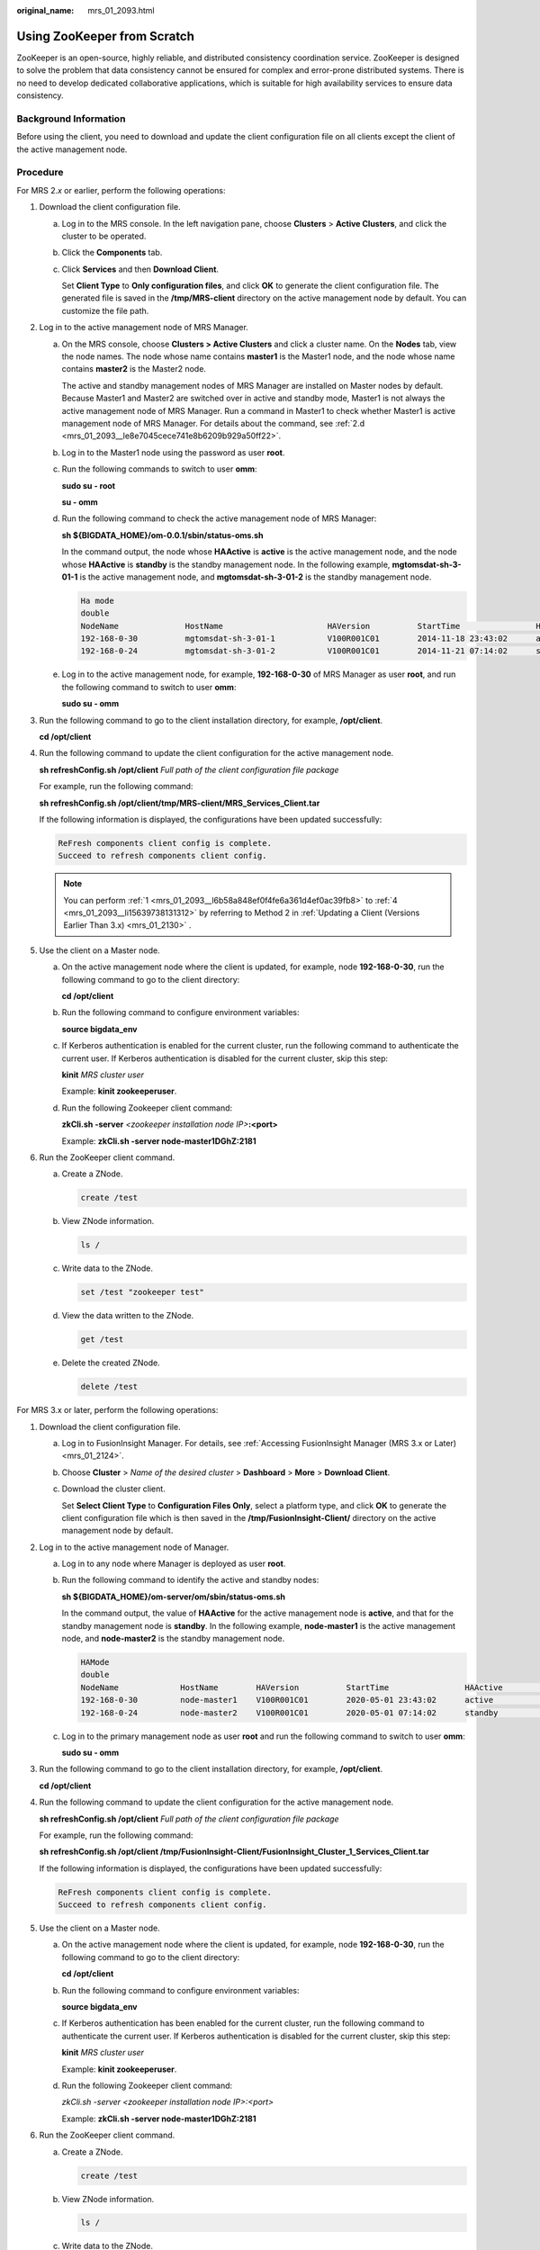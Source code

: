:original_name: mrs_01_2093.html

.. _mrs_01_2093:

Using ZooKeeper from Scratch
============================

ZooKeeper is an open-source, highly reliable, and distributed consistency coordination service. ZooKeeper is designed to solve the problem that data consistency cannot be ensured for complex and error-prone distributed systems. There is no need to develop dedicated collaborative applications, which is suitable for high availability services to ensure data consistency.

Background Information
----------------------

Before using the client, you need to download and update the client configuration file on all clients except the client of the active management node.

Procedure
---------

For MRS 2.\ *x* or earlier, perform the following operations:

#. .. _mrs_01_2093__l6b58a848ef0f4fe6a361d4ef0ac39fb8:

   Download the client configuration file.

   a. Log in to the MRS console. In the left navigation pane, choose **Clusters** > **Active Clusters**, and click the cluster to be operated.

   b. Click the **Components** tab.

   c. Click **Services** and then **Download Client**.

      Set **Client Type** to **Only configuration files**, and click **OK** to generate the client configuration file. The generated file is saved in the **/tmp/MRS-client** directory on the active management node by default. You can customize the file path.

#. Log in to the active management node of MRS Manager.

   a. On the MRS console, choose **Clusters > Active Clusters** and click a cluster name. On the **Nodes** tab, view the node names. The node whose name contains **master1** is the Master1 node, and the node whose name contains **master2** is the Master2 node.

      The active and standby management nodes of MRS Manager are installed on Master nodes by default. Because Master1 and Master2 are switched over in active and standby mode, Master1 is not always the active management node of MRS Manager. Run a command in Master1 to check whether Master1 is active management node of MRS Manager. For details about the command, see :ref:`2.d <mrs_01_2093__le8e7045cece741e8b6209b929a50ff22>`.

   b. Log in to the Master1 node using the password as user **root**.

   c. Run the following commands to switch to user **omm**:

      **sudo su - root**

      **su - omm**

   d. .. _mrs_01_2093__le8e7045cece741e8b6209b929a50ff22:

      Run the following command to check the active management node of MRS Manager:

      **sh ${BIGDATA_HOME}/om-0.0.1/sbin/status-oms.sh**

      In the command output, the node whose **HAActive** is **active** is the active management node, and the node whose **HAActive** is **standby** is the standby management node. In the following example, **mgtomsdat-sh-3-01-1** is the active management node, and **mgtomsdat-sh-3-01-2** is the standby management node.

      .. code-block::

         Ha mode
         double
         NodeName              HostName                      HAVersion          StartTime                HAActive             HAAllResOK           HARunPhase
         192-168-0-30          mgtomsdat-sh-3-01-1           V100R001C01        2014-11-18 23:43:02      active               normal               Actived
         192-168-0-24          mgtomsdat-sh-3-01-2           V100R001C01        2014-11-21 07:14:02      standby              normal               Deactived

   e. Log in to the active management node, for example, **192-168-0-30** of MRS Manager as user **root**, and run the following command to switch to user **omm**:

      **sudo su - omm**

#. Run the following command to go to the client installation directory, for example, **/opt/client**.

   **cd /opt/client**

#. .. _mrs_01_2093__li15639738131312:

   Run the following command to update the client configuration for the active management node.

   **sh refreshConfig.sh /opt/client** *Full path of the client configuration file package*

   For example, run the following command:

   **sh refreshConfig.sh /opt/client/tmp/MRS-client/MRS_Services_Client.tar**

   If the following information is displayed, the configurations have been updated successfully:

   .. code-block::

       ReFresh components client config is complete.
       Succeed to refresh components client config.

   .. note::

      You can perform :ref:`1 <mrs_01_2093__l6b58a848ef0f4fe6a361d4ef0ac39fb8>` to :ref:`4 <mrs_01_2093__li15639738131312>` by referring to Method 2 in :ref:`Updating a Client (Versions Earlier Than 3.x) <mrs_01_2130>` .

#. Use the client on a Master node.

   a. On the active management node where the client is updated, for example, node **192-168-0-30**, run the following command to go to the client directory:

      **cd /opt/client**

   b. Run the following command to configure environment variables:

      **source bigdata_env**

   c. If Kerberos authentication is enabled for the current cluster, run the following command to authenticate the current user. If Kerberos authentication is disabled for the current cluster, skip this step:

      **kinit** *MRS cluster user*

      Example: **kinit zookeeperuser**.

   d. Run the following Zookeeper client command:

      **zkCli.sh -server** *<zookeeper installation node IP>*\ **:<port>**

      Example: **zkCli.sh -server node-master1DGhZ:2181**

#. Run the ZooKeeper client command.

   a. Create a ZNode.

      .. code-block::

         create /test

   b. View ZNode information.

      .. code-block::

         ls /

   c. Write data to the ZNode.

      .. code-block::

         set /test "zookeeper test"

   d. View the data written to the ZNode.

      .. code-block::

         get /test

   e. Delete the created ZNode.

      .. code-block::

         delete /test

For MRS 3.x or later, perform the following operations:

#. Download the client configuration file.

   a. Log in to FusionInsight Manager. For details, see :ref:`Accessing FusionInsight Manager (MRS 3.x or Later) <mrs_01_2124>`.

   b. Choose **Cluster** > *Name of the desired cluster* > **Dashboard** > **More** > **Download Client**.

   c. Download the cluster client.

      Set **Select Client Type** to **Configuration Files Only**, select a platform type, and click **OK** to generate the client configuration file which is then saved in the **/tmp/FusionInsight-Client/** directory on the active management node by default.

#. Log in to the active management node of Manager.

   a. Log in to any node where Manager is deployed as user **root**.

   b. Run the following command to identify the active and standby nodes:

      **sh ${BIGDATA_HOME}/om-server/om/sbin/status-oms.sh**

      In the command output, the value of **HAActive** for the active management node is **active**, and that for the standby management node is **standby**. In the following example, **node-master1** is the active management node, and **node-master2** is the standby management node.

      .. code-block::

         HAMode
         double
         NodeName             HostName        HAVersion          StartTime                HAActive             HAAllResOK           HARunPhase
         192-168-0-30         node-master1    V100R001C01        2020-05-01 23:43:02      active               normal               Actived
         192-168-0-24         node-master2    V100R001C01        2020-05-01 07:14:02      standby              normal               Deactived

   c. Log in to the primary management node as user **root** and run the following command to switch to user **omm**:

      **sudo su - omm**

#. Run the following command to go to the client installation directory, for example, **/opt/client**.

   **cd /opt/client**

#. Run the following command to update the client configuration for the active management node.

   **sh refreshConfig.sh /opt/client** *Full path of the client configuration file package*

   For example, run the following command:

   **sh refreshConfig.sh /opt/client /tmp/FusionInsight-Client/FusionInsight_Cluster_1_Services_Client.tar**

   If the following information is displayed, the configurations have been updated successfully:

   .. code-block::

      ReFresh components client config is complete.
      Succeed to refresh components client config.

5. Use the client on a Master node.

   a. On the active management node where the client is updated, for example, node **192-168-0-30**, run the following command to go to the client directory:

      **cd /opt/client**

   b. Run the following command to configure environment variables:

      **source bigdata_env**

   c. If Kerberos authentication has been enabled for the current cluster, run the following command to authenticate the current user. If Kerberos authentication is disabled for the current cluster, skip this step:

      **kinit** *MRS cluster user*

      Example: **kinit zookeeperuser**.

   d. Run the following Zookeeper client command:

      *zkCli.sh -server <zookeeper installation node IP>:<port>*

      Example: **zkCli.sh -server node-master1DGhZ:2181**

6. Run the ZooKeeper client command.

   a. Create a ZNode.

      .. code-block::

         create /test

   b. View ZNode information.

      .. code-block::

         ls /

   c. Write data to the ZNode.

      .. code-block::

         set /test "zookeeper test"

   d. View the data written to the ZNode.

      .. code-block::

         get /test

   e. Delete the created ZNode.

      .. code-block::

         delete /test
